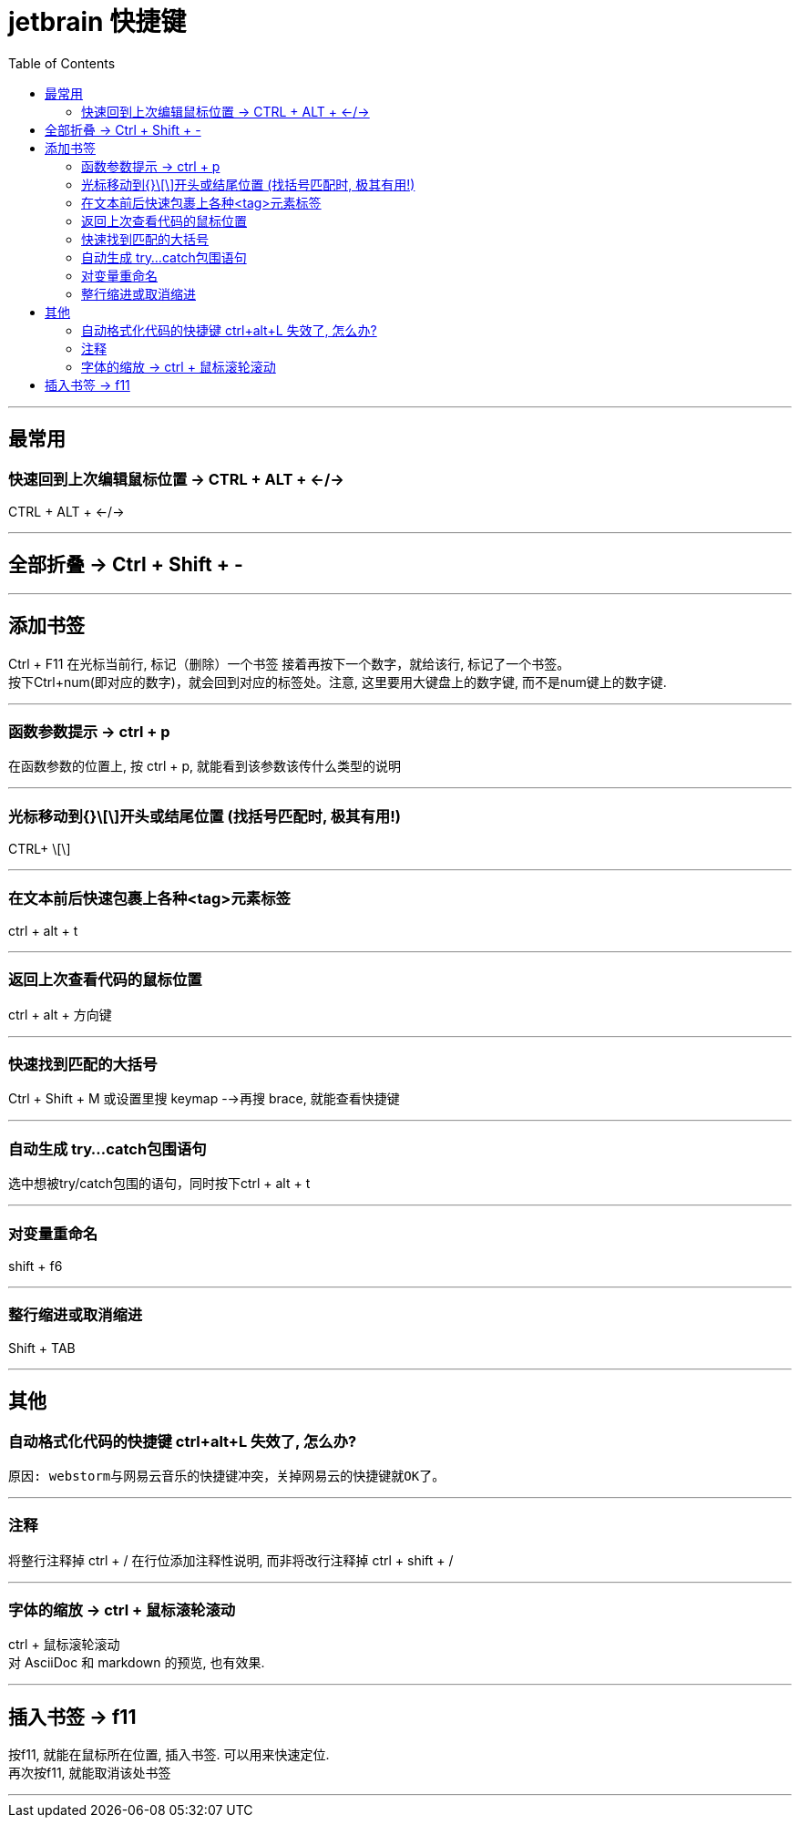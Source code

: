 
= jetbrain 快捷键
:toc:

---


## 最常用

### 快速回到上次编辑鼠标位置 -> CTRL + ALT + ←/→
CTRL + ALT + ←/→


---

== 全部折叠 -> Ctrl + Shift + -


---

## 添加书签

Ctrl + F11 在光标当前行, 标记（删除）一个书签 接着再按下一个数字，就给该行, 标记了一个书签。 +
按下Ctrl+num(即对应的数字)，就会回到对应的标签处。注意, 这里要用大键盘上的数字键, 而不是num键上的数字键.

---

### 函数参数提示 -> ctrl + p
在函数参数的位置上, 按 ctrl + p, 就能看到该参数该传什么类型的说明

---

### 光标移动到{}\[\]开头或结尾位置 (找括号匹配时, 极其有用!)
CTRL+ \[\]

---

### 在文本前后快速包裹上各种<tag>元素标签
ctrl + alt + t

---

### 返回上次查看代码的鼠标位置
ctrl + alt + 方向键

---

### 快速找到匹配的大括号
Ctrl + Shift + M  
或设置里搜 keymap -->再搜 brace, 就能查看快捷键

---

### 自动生成 try…catch包围语句
选中想被try/catch包围的语句，同时按下ctrl + alt + t

---

### 对变量重命名
shift + f6

---

### 整行缩进或取消缩进
Shift + TAB

---



## 其他

### 自动格式化代码的快捷键 ctrl+alt+L 失效了, 怎么办?
 原因: webstorm与网易云音乐的快捷键冲突，关掉网易云的快捷键就OK了。

---

### 注释
将整行注释掉  ctrl + /   
在行位添加注释性说明, 而非将改行注释掉  ctrl + shift + /

---

=== 字体的缩放 -> ctrl + 鼠标滚轮滚动

ctrl + 鼠标滚轮滚动 +
对 AsciiDoc 和 markdown 的预览, 也有效果.


---


== 插入书签 -> f11

按f11, 就能在鼠标所在位置, 插入书签. 可以用来快速定位. +
再次按f11, 就能取消该处书签

---





